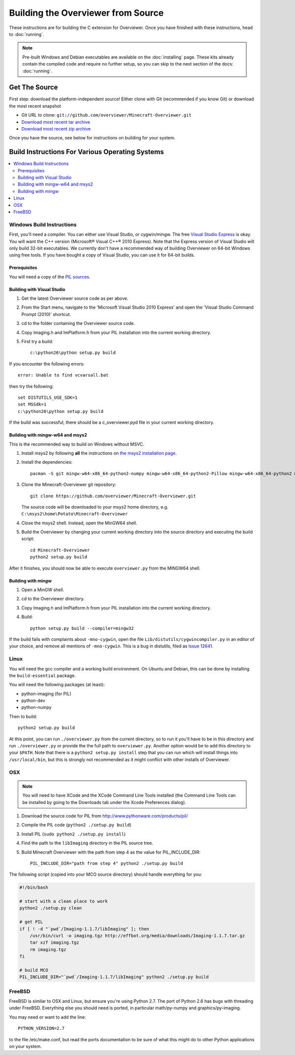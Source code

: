 ===================================
Building the Overviewer from Source
===================================

These instructions are for building the C extension for Overviewer. Once you
have finished with these instructions, head to :doc:`running`.

.. note::

    Pre-built Windows and Debian executables are available on the
    :doc:`installing` page.  These kits already contain the compiled code and
    require no further setup, so you can skip to the next section of the docs:
    :doc:`running`.

Get The Source
==============

First step: download the platform-independent source! Either clone with Git
(recommended if you know Git) or download the most recent snapshot

* Git URL to clone: ``git://github.com/overviewer/Minecraft-Overviewer.git``
* `Download most recent tar archive <https://github.com/overviewer/Minecraft-Overviewer/tarball/master>`_

* `Download most recent zip archive <https://github.com/overviewer/Minecraft-Overviewer/zipball/master>`_

Once you have the source, see below for instructions on building for your
system.

Build Instructions For Various Operating Systems
================================================

.. contents::
    :local:

Windows Build Instructions
--------------------------

First, you'll need a compiler.  You can either use Visual Studio, or
cygwin/mingw. The free `Visual Studio Express
<http://www.microsoft.com/express/Windows/>`_ is okay. You will want the C++
version (Microsoft® Visual C++® 2010 Express).  Note that the Express version of
Visual Studio will only build 32-bit executables.  We currently don't have a
recommended way of building Overviewer on 64-bit Windows using free tools.  If you
have bought a copy of Visual Studio, you can use it for 64-bit builds.


Prerequisites
~~~~~~~~~~~~~

You will need a copy of the `PIL sources <http://www.pythonware.com/products/pil/>`_.

Building with Visual Studio
~~~~~~~~~~~~~~~~~~~~~~~~~~~

1. Get the latest Overviewer source code as per above.
2. From the Start menu, navigate to the 'Microsoft Visual Studio 2010 Express' and open the 'Visual Studio Command Prompt (2010)' shortcut.
3. cd to the folder containing the Overviewer source code.
4. Copy Imaging.h and ImPlatform.h from your PIL installation into the current working directory.
5. First try a build::

    c:\python26\python setup.py build

If you encounter the following errors::

    error: Unable to find vcvarsall.bat

then try the following::

    set DISTUTILS_USE_SDK=1
    set MSSdk=1
    c:\python26\python setup.py build

If the build was successful, there should be a c_overviewer.pyd file in your current working directory.

Building with mingw-w64 and msys2
~~~~~~~~~~~~~~~~~~~~~~~~~~~~~~~~~

This is the recommended way to build on Windows without MSVC.

1. Install msys2 by following **all** the instructions on 
   `the msys2 installation page <https://msys2.github.io/>`_.

2. Install the dependencies::

    pacman -S git mingw-w64-x86_64-python2-numpy mingw-w64-x86_64-python2-Pillow mingw-w64-x86_64-python2 mingw-w64-x86_64-toolchain

3. Clone the Minecraft-Overviewer git repository::

    git clone https://github.com/overviewer/Minecraft-Overviewer.git

   The source code will be downloaded to your msys2 home directory, e.g.
   ``C:\msys2\home\Potato\Minecraft-Overviewer``

4. Close the msys2 shell. Instead, open the MinGW64 shell.

5. Build the Overviewer by changing your current working directory into the source
   directory and executing the build script::

    cd Minecraft-Overviewer
    python2 setup.py build

After it finishes, you should now be able to execute ``overviewer.py`` from the MINGW64
shell.

Building with mingw
~~~~~~~~~~~~~~~~~~~

1. Open a MinGW shell.
2. cd to the Overviewer directory.
3. Copy Imaging.h and ImPlatform.h from your PIL installation into the current working directory.
4. Build::

    python setup.py build --compiler=mingw32
    
If the build fails with complaints about ``-mno-cygwin``, open the file ``Lib/distutils/cygwincompiler.py``
in an editor of your choice, and remove all mentions of ``-mno-cygwin``. This is a bug in distutils,
filed as `Issue 12641 <http://bugs.python.org/issue12641>`_. 


Linux
-----

You will need the gcc compiler and a working build environment. On Ubuntu and
Debian, this can be done by installing the ``build-essential`` package.

You will need the following packages (at least):

* python-imaging (for PIL)
* python-dev
* python-numpy

Then to build::

    python2 setup.py build
    
At this point, you can run ``./overviewer.py`` from the current directory, so to run it you'll have to be in this directory and run ``./overviewer.py`` or provide the the full path to ``overviewer.py``.  Another option would be to add this directory to your ``$PATH``.   Note that there is a ``python2 setup.py install`` step that you can run which will install things into ``/usr/local/bin``, but this is strongly not recommended as it might conflict with other installs of Overviewer.

OSX
---

.. note::

    You will need to have XCode and the XCode Command Line Tools installed (the
    Command Line Tools can be installed by going to the Downloads tab under the
    Xcode Preferences dialog).

1. Download the source code for PIL from http://www.pythonware.com/products/pil/
2. Compile the PIL code (``python2 ./setup.py build``)
3. Install PIL (``sudo python2 ./setup.py install``)
4. Find the path to the ``libImaging`` directory in the PIL source tree.
5. Build Minecraft Overviewer with the path from step 4 as the value for PIL_INCLUDE_DIR::

    PIL_INCLUDE_DIR="path from step 4" python2 ./setup.py build

The following script (copied into your MCO source directory) should handle everything for you:

.. code-block:: bash

    #!/bin/bash

    # start with a clean place to work
    python2 ./setup.py clean

    # get PIL
    if [ ! -d "`pwd`/Imaging-1.1.7/libImaging" ]; then
        /usr/bin/curl -o imaging.tgz http://effbot.org/media/downloads/Imaging-1.1.7.tar.gz
        tar xzf imaging.tgz
        rm imaging.tgz
    fi

    # build MCO
    PIL_INCLUDE_DIR="`pwd`/Imaging-1.1.7/libImaging" python2 ./setup.py build

FreeBSD
-------
FreeBSD is similar to OSX and Linux, but ensure you're using Python 2.7. The port of Python 2.6 has bugs with threading under FreeBSD.
Everything else you should need is ported, in particular math/py-numpy and graphics/py-imaging.

You may need or want to add the line::

    PYTHON_VERSION=2.7

to the file /etc/make.conf, but read the ports documentation to be sure of what this might do to other Python applications on your system.
